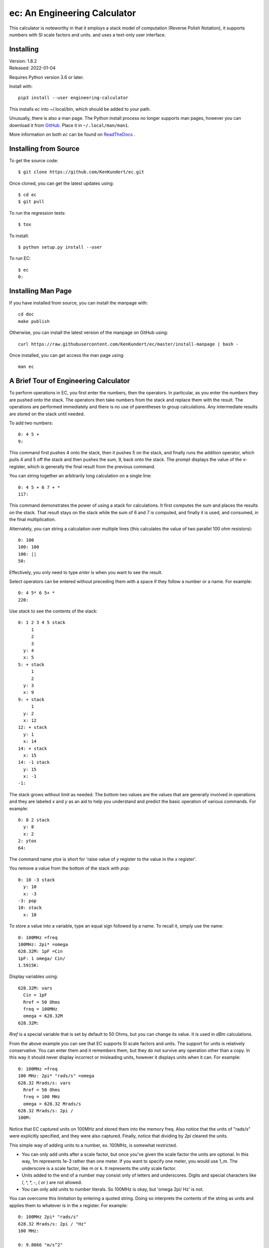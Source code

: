 ec: An Engineering Calculator
=============================

This calculator is noteworthy in that it employs a stack model of computation 
(Reverse Polish Notation), it supports numbers with SI scale factors and units. 
and uses a text-only user interface.


Installing
----------

| Version: 1.8.2
| Released: 2022-01-04

.. image:: https://pepy.tech/badge/ec/month
    :target: https://pepy.tech/project/ec

..  image:: https://github.com/KenKundert/ec/actions/workflows/build.yaml/badge.svg
    :target: https://github.com/KenKundert/ec/actions/workflows/build.yaml

.. image:: https://img.shields.io/readthedocs/engineering_calculator.svg
   :target: https://engineering_calculator.readthedocs.io/en/latest/?badge=latest

.. image:: https://img.shields.io/pypi/v/engineering_calculator.svg
    :target: https://pypi.python.org/pypi/engineering_calculator

.. image:: https://img.shields.io/pypi/pyversions/engineering_calculator.svg
    :target: https://pypi.python.org/pypi/engineering_calculator


Requires Python version 3.6 or later.

Install with::

    pip3 install --user engineering-calculator

This installs *ec* into ~/.local/bin, which should be added to your path.

Unusually, there is also a man page.  The Python install process no longer 
supports man pages, however you can download it from `GitHub 
<https://raw.githubusercontent.com/KenKundert/ec/master/doc/ec.1>`_.  Place it 
in ``~/.local/man/man1``.

More information on both *ec* can be found on `ReadTheDocs 
<https://engineering-calculator.readthedocs.io>`_ .


Installing from Source
----------------------

To get the source code::

   $ git clone https://github.com/KenKundert/ec.git

Once cloned, you can get the latest updates using::

   $ cd ec
   $ git pull

To run the regression tests::

   $ tox

To install::

   $ python setup.py install --user

To run EC::

   $ ec
   0:


Installing Man Page
-------------------

If you have installed from source, you can install the manpage with::

    cd doc
    make publish

Otherwise, you can install the latest version of the manpage on GitHub using::

    curl https://raw.githubusercontent.com/KenKundert/ec/master/install-manpage | bash -

Once installed, you can get access the man page using::

    man ec


A Brief Tour of Engineering Calculator
--------------------------------------

To perform operations in EC, you first enter the numbers, then the operators.  
In particular, as you enter the numbers they are pushed onto the stack. The 
operators then take numbers from the stack and replace them with the result.  
The operations are performed immediately and there is no use of parentheses to 
group calculations. Any intermediate results are stored on the stack until 
needed.

To add two numbers::

   0: 4 5 +
   9:

This command first pushes 4 onto the stack, then it pushes 5 on the stack, and 
finally runs the addition operator, which pulls 4 and 5 off the stack and then 
pushes the sum, 9, back onto the stack.  The prompt displays the value of the 
x-register, which is generally the final result from the previous command.

You can string together an arbitrarily long calculation on a single line::

   0: 4 5 + 6 7 + *
   117:

This command demonstrates the power of using a stack for calculations. It first 
computes the sum and places the results on the stack. That result stays on the 
stack while the sum of 6 and 7 is computed, and finally it is used, and 
consumed, in the final multiplication.

Alternately, you can string a calculation over multiple lines (this calculates 
the value of two parallel 100 ohm resistors)::

   0: 100
   100: 100
   100: ||
   50:

Effectively, you only need to type *enter* is when you want to see the result.

Select operators can be entered without preceding them with a space if they 
follow a number or a name. For example::

   0: 4 5* 6 5+ *
   220:

Use *stack* to see the contents of the stack::

   0: 1 2 3 4 5 stack
        1
        2
        3
     y: 4
     x: 5
   5: + stack
        1
        2
     y: 3
     x: 9
   9: + stack
        1
     y: 2
     x: 12
   12: + stack
     y: 1
     x: 14
   14: + stack
     x: 15
   14: -1 stack
     y: 15
     x: -1
   -1:

The stack grows without limit as needed. The bottom two values are the values 
that are generally involved in operations and they are labeled *x* and *y* as an 
aid to help you understand and predict the basic operation of various commands. 
For example::

   0: 8 2 stack
     y: 8
     x: 2
   2: ytox
   64:

The command name *ytox* is short for 'raise value of *y* register to the value 
in the *x* register'.

You remove a value from the bottom of the stack with *pop*::

   0: 10 -3 stack
     y: 10
     x: -3
   -3: pop
   10: stack
     x: 10

To store a value into a variable, type an equal sign followed by a name. To
recall it, simply use the name::

   0: 100MHz =freq
   100MHz: 2pi* =omega
   628.32M: 1pF =Cin
   1pF: 1 omega/ Cin/
   1.5915K:

Display variables using::

   628.32M: vars
     Cin = 1pF
     Rref = 50 Ohms
     freq = 100MHz
     omega = 628.32M
   628.32M:

*Rref* is a special variable that is set by default to 50 Ohms, but you can 
change its value. It is used in *dBm* calculations.

From the above example you can see that EC supports SI scale factors and units.  
The support for units is relatively conservative.  You can enter them
and it remembers them, but they do not survive any operation other than a
copy. In this way it should never display incorrect or misleading units, however
it displays units when it can. For example::

   0: 100MHz =freq
   100 MHz: 2pi* "rads/s" =omega
   628.32 Mrads/s: vars
     Rref = 50 Ohms
     freq = 100 MHz
     omega = 628.32 Mrads/s
   628.32 Mrads/s: 2pi /
   100M:

Notice that EC captured units on 100MHz and stored them into the memory freq.
Also notice that the units of "rads/s" were explicitly specified, and they were
also captured. Finally, notice that dividing by *2pi* cleared the units.

This simple way of adding units to a number, ex. 100MHz, is somewhat restricted.

* You can only add units after a scale factor, but once you've given the scale 
  factor the units are optional. In this way, 1m represents 1e-3 rather than one 
  meter. If you want to specify one meter, you would use 1_m. The underscore is 
  a scale factor, like m or k. It represents the unity scale factor.

* Units added to the end of a number may consist only of letters and 
  underscores. Digits and special characters like /, ^, \*, -, ( or ) are not 
  allowed.

* You can only add units to number literals. So 100MHz is okay, but 'omega 2pi/ 
  Hz' is not.

You can overcome this limitation by entering a quoted string. Doing so 
interprets the contents of the string as units and applies them to whatever is 
in the *x* register. For example::

   0: 100MHz 2pi* "rads/s"
   628.32 Mrads/s: 2pi / "Hz"
   100 MHz:

   0: 9.8066 "m/s^2"
   9.8066 m/s^2:

Normally units are given after the number, however a dollar sign would be given
immediately before::

   0: $100M
   $100M:

You can enter hexadecimal, octal, or binary numbers, in either traditional
programmers notation or in Verilog notation. For example::

   0: 0xFF
   255: 0o77
   63: 0b1111
   15: 'hFF
   255: 'o77
   63: 'b1111
   15:

You can also display numbers in hexadecimal, octal, or binary in both
traditional or Verilog notation. To do so, use ``hex``, ``oct``, ``bin``, 
``vhex``, ``voct``, or ``vbin``::

   0: 255
   255: hex4
   0x00ff: vbin
   'b11111111:

You can convert voltages into *dBm* using::

   0: 10 vdbm
   30:

You can convert *dBm* into voltage using::

   0: -10 dbmv
   100 mV: 

Both of these assume a load resistance that is contained in memory *Rref*, which 
by default is 50 Ohms.

At start up EC reads and executes commands from files. It first tries '~/.ecrc'
and runs any commands it contains if it exists. It then tries './.ecrc' if it
exists. Finally it runs any files given on the command line. It is common to put
your generic preferences in '~/.exrc'. For example, if your are a physicist with
a desire for high precision results, you might use::

    eng6
    h 2pi / "J-s" =hbar

This tells EC to use 6 digits of resolution and predefines *hbar* as a constant.
The local start up file ('./.ecrc') or the file given as a command line argument
is generally used to give more project specific initializations. For example, in
a directory where you are working on a PLL design you might have an './.ecrc'
file with the following contents::

    88.3uSiemens =kdet
    9.1G "Hz/V" =kvco
    2 =m
    8 =n
    1.4pF =cs
    59.7pF =cp
    2.2kOhms =rz

EC also takes commands from the command line. For example::

   $ ec "125mV 67uV / db"
   65.417

EC prints back-quoted strings while interpolating the values of registers and 
variables when requested. For example::

   $ ec 'degs 500 1000 rtop "V/V" `Gain = $0 @ $1.` quit'
   Gain = 1.118 KV/V @ 26.565 degs.

Normally *ec* prints the value of the x register and exits when it runs out of 
things to do.  The *quit* at the end tells ec to exit immediately. In this way 
the value of the x register is not printed.  Without it you would see the 
magnitude printed twice.

You can define functions with the following syntax: *( ... )name*, where '(' 
starts the function definition, ')name' terminates it, and ... is simply 
a collection of calculator actions. For example::

   0: (2pi * "rads/s")to_omega
   0: (2pi / "Hz")to_freq
   0: 1.4GHz
   1.4 GHz: to_omega
   8.7965 Grads/s: to_freq
   1.4 GHz:

You can get a list of the actions available with::

   0: ?

You can get help on a specific topic, such as //, with::

   0: ?//

You can get a list of the help topics available with::

   0: help

There is much more available that what is described here. If you have installed 
the man-page, you can get more information by running::

   $ man ec

Alternately, you can view the `online documentation 
<https://engineering-calculator.readthedocs.io>`_.

You can quit the program using::

   0: quit

(or *:q* or *^D*).

More detailed information can be found `here 
<https://nurdletech.com/linux-utilities/ec/ec.html>`_.
